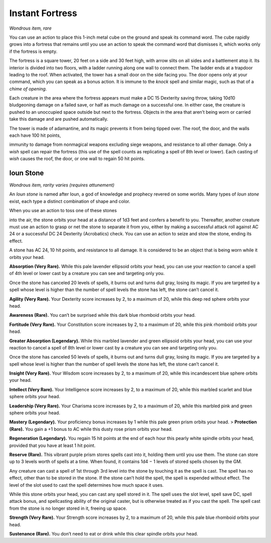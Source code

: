 
.. _srd:instant-fortress:

Instant Fortress
------------------------------------------------------


*Wondrous item, rare*

You can use an action to place this 1-­inch metal cube on the ground and
speak its command word. The cube rapidly grows into a fortress that
remains until you use an action to speak the command word that dismisses
it, which works only if the fortress is empty.

The fortress is a square tower, 20 feet on a side and 30 feet high, with
arrow slits on all sides and a battlement atop it. Its interior is
divided into two floors, with a ladder running along one wall to connect
them. The ladder ends at a trapdoor leading to the roof. When activated,
the tower has a small door on the side facing you. The door opens only
at your command, which you can speak as a bonus action. It is immune to
the *knock* spell and similar magic, such as that of a *chime of
opening*.

Each creature in the area where the fortress appears must make a DC 15
Dexterity saving throw, taking 10d10 bludgeoning damage on a failed
save, or half as much damage on a successful one. In either case, the
creature is pushed to an unoccupied space outside but next to the
fortress. Objects in the area that aren’t being worn or carried take
this damage and are pushed automatically.

The tower is made of adamantine, and its magic prevents it from being
tipped over. The roof, the door, and the walls each have 100 hit points,

immunity to damage from nonmagical weapons excluding siege weapons, and
resistance to all other damage. Only a *wish* spell can repair the
fortress (this use of the spell counts as replicating a spell of 8th
level or lower). Each casting of *wish* causes the roof, the door, or
one wall to regain 50 hit points.

Ioun Stone
^^^^^^^^^^

*Wondrous item, rarity varies (requires attunement)*

An *Ioun stone* is named after Ioun, a god of knowledge and prophecy
revered on some worlds. Many types of *Ioun stone* exist, each type a
distinct combination of shape and color.

When you use an action to toss one of these stones

into the air, the stone orbits your head at a distance of 1d3 feet and
confers a benefit to you. Thereafter, another creature must use an
action to grasp or net the stone to separate it from you, either by
making a successful attack roll against AC 24 or a successful DC 24
Dexterity (Acrobatics) check. You can use an action to seize and stow
the stone, ending its effect.

A stone has AC 24, 10 hit points, and resistance to all damage. It is
considered to be an object that is being worn while it orbits your head.

**Absorption (Very Rare).** While this pale lavender ellipsoid orbits
your head, you can use your reaction to cancel a spell of 4th level or
lower cast by a creature you can see and targeting only you.

Once the stone has canceled 20 levels of spells, it burns out and turns
dull gray, losing its magic. If you are targeted by a spell whose level
is higher than the number of spell levels the stone has left, the stone
can’t cancel it.

**Agility (Very Rare).** Your Dexterity score
increases by 2, to a maximum of 20, while this deep red sphere orbits
your head.

**Awareness (Rare).** You can’t be surprised while this dark blue
rhomboid orbits your head.

**Fortitude (Very Rare).** Your Constitution score increases by 2, to
a maximum of 20, while this pink rhomboid orbits your head.

**Greater Absorption (Legendary).** While this marbled lavender and
green ellipsoid orbits your head, you can use your reaction to cancel a
spell of 8th level or lower cast by a creature you can see and targeting
only you.

Once the stone has canceled 50 levels of spells, it burns out and turns
dull gray, losing its magic. If you are targeted by a spell whose level
is higher than the number of spell levels the stone has left, the stone
can’t cancel it.

**Insight (Very Rare).** Your Wisdom score increases by 2, to a
maximum of 20, while this incandescent blue sphere orbits your head.

**Intellect (Very Rare).** Your Intelligence score increases by 2, to
a maximum of 20, while this marbled scarlet and blue sphere orbits your
head.

**Leadership (Very Rare).** Your Charisma score increases by 2, to a
maximum of 20, while this marbled pink and green sphere orbits your
head.

**Mastery (Legendary).** Your proficiency bonus increases by 1 while
this pale green prism orbits your head. > **Protection (Rare).** You
gain a +1 bonus to AC while this dusty rose prism orbits your head.

**Regeneration (Legendary).** You regain 15 hit points at the end of
each hour this pearly white spindle orbits your head, provided that you
have at least 1 hit point.

**Reserve (Rare).** This vibrant purple prism stores spells cast into
it, holding them until you use them. The stone can store up to 3 levels
worth of spells at a time. When found, it contains 1d4 − 1 levels of
stored spells chosen by the GM.

Any creature can cast a spell of 1st through 3rd level into the stone by
touching it as the spell is cast. The spell has no effect, other than to
be stored in the stone. If the stone can’t hold the spell, the spell is
expended without effect. The level of the slot used to cast the spell
determines how much space it uses.

While this stone orbits your head, you can cast any spell stored in it.
The spell uses the slot level, spell save DC, spell attack bonus, and
spellcasting ability of the original caster, but is otherwise treated as
if you cast the spell. The spell cast from the stone is no longer stored
in it, freeing up space.

**Strength (Very Rare).** Your Strength score increases by 2, to a
maximum of 20, while this pale blue rhomboid orbits your head.

**Sustenance (Rare).** You don’t need to eat or drink while this clear
spindle orbits your head.


